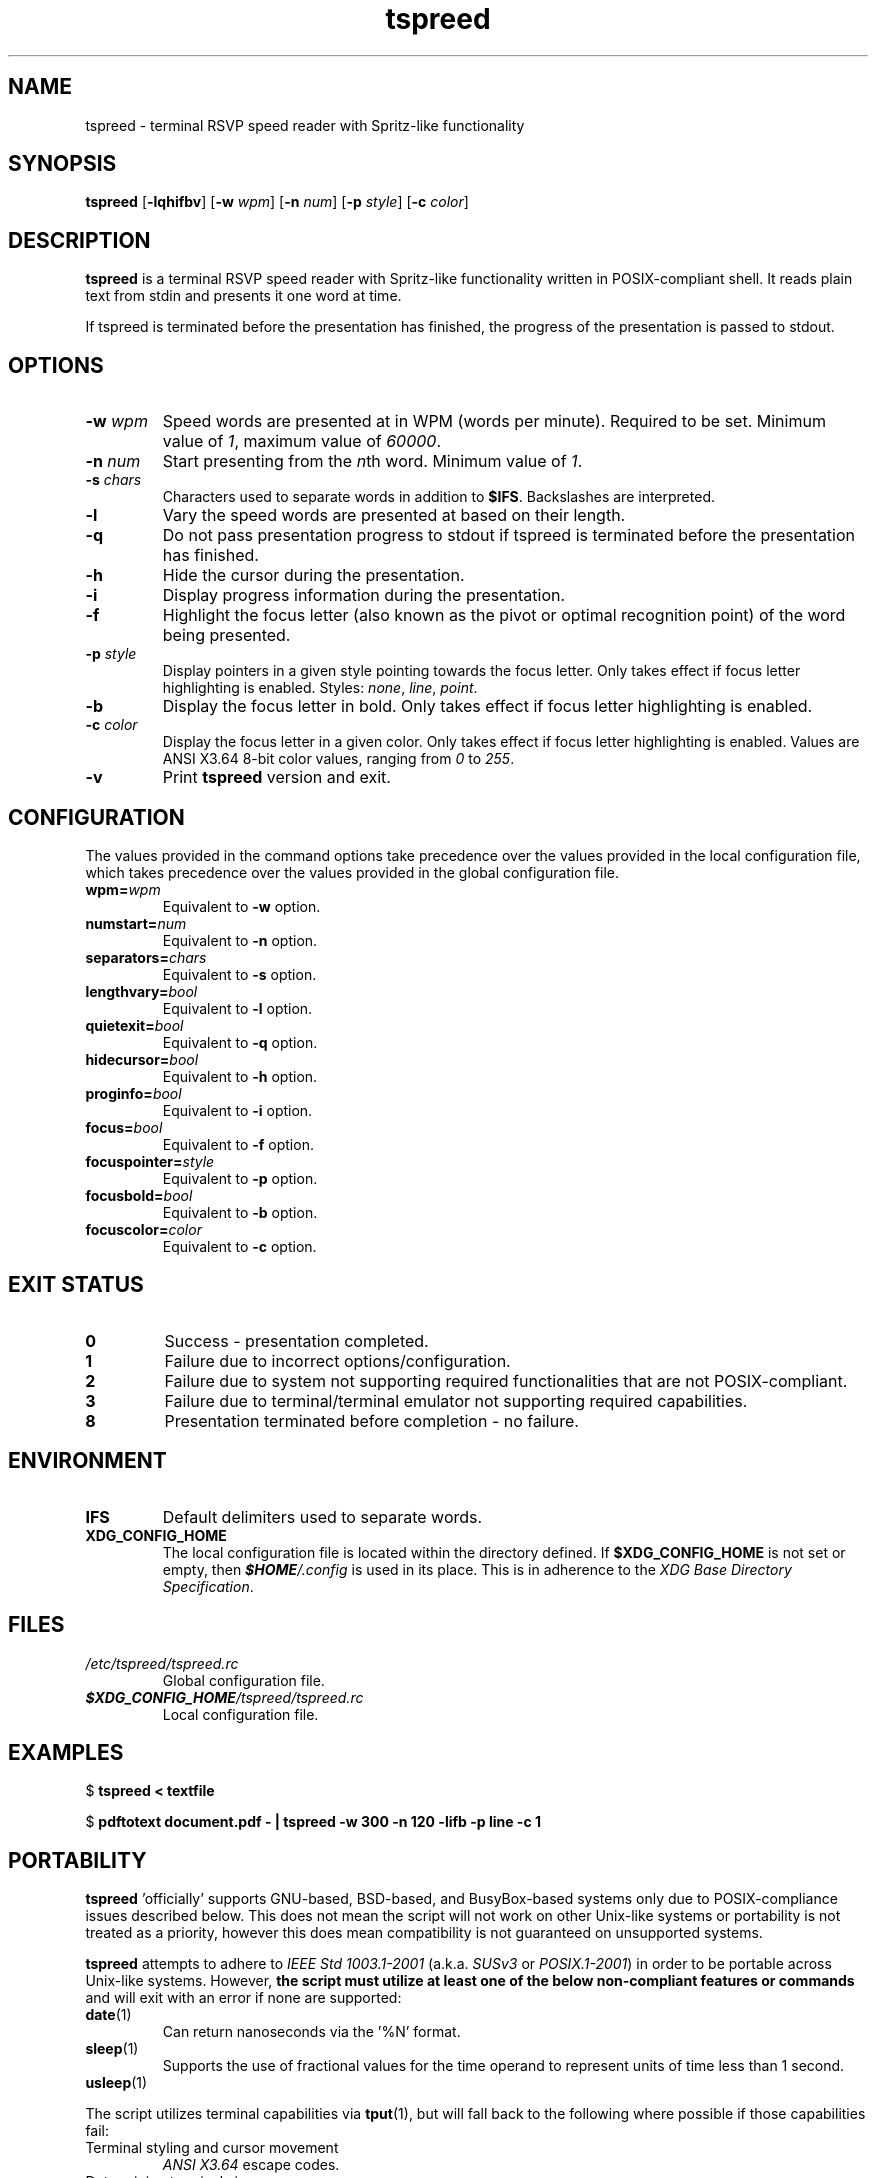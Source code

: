 .TH tspreed 1 2021-10-18 tspreed

.SH NAME
tspreed \- terminal RSVP speed reader with Spritz-like functionality

.SH SYNOPSIS
.B tspreed
[\fB\-lqhifbv\fR]
[\fB\-w\fR \fIwpm\fR]
[\fB\-n\fR \fInum\fR]
[\fB\-p\fR \fIstyle\fR]
[\fB\-c\fR \fIcolor\fR]

.SH DESCRIPTION
\fBtspreed\fR is a terminal RSVP speed reader with Spritz-like functionality written in POSIX-compliant shell. It reads plain text from stdin and presents it one word at time.

If tspreed is terminated before the presentation has finished, the progress of the presentation is passed to stdout.

.SH OPTIONS
.TP
.B -w \fIwpm\fR
Speed words are presented at in WPM (words per minute). Required to be set. Minimum value of \fI1\fR, maximum value of \fI60000\fR.
.TP
.B -n \fInum\fR 
Start presenting from the \fIn\fRth word. Minimum value of \fI1\fR.
.TP
.B -s \fIchars\fR
Characters used to separate words in addition to \fB$IFS\fR. Backslashes are interpreted.
.TP
.B -l
Vary the speed words are presented at based on their length.
.TP
.B -q
Do not pass presentation progress to stdout if tspreed is terminated before the presentation has finished.
.TP
.B -h
Hide the cursor during the presentation.
.TP
.B -i
Display progress information during the presentation.
.TP
.B -f
Highlight the focus letter (also known as the pivot or optimal recognition point) of the word being presented.
.TP
.B -p \fIstyle\fR
Display pointers in a given style pointing towards the focus letter. Only takes effect if focus letter highlighting is enabled. Styles: \fInone\fR, \fIline\fR, \fIpoint\fR.
.TP
.B -b
Display the focus letter in bold. Only takes effect if focus letter highlighting is enabled.
.TP
.B -c \fIcolor\fR
Display the focus letter in a given color. Only takes effect if focus letter highlighting is enabled. Values are ANSI X3.64 8-bit color values, ranging from \fI0\fR to \fI255\fR.
.TP
.B -v
Print \fBtspreed\fR version and exit.

.SH CONFIGURATION
The values provided in the command options take precedence over the values provided in the local configuration file, which takes precedence over the values provided in the global configuration file.
.TP
.B wpm=\fIwpm\fR
Equivalent to \fB-w\fR option.
.TP
.B numstart=\fInum\fR
Equivalent to \fB-n\fR option.
.TP
.B separators=\fIchars\fR
Equivalent to \fB-s\fR option.
.TP
.B lengthvary=\fIbool\fR
Equivalent to \fB-l\fR option.
.TP
.B quietexit=\fIbool\fR
Equivalent to \fB-q\fR option.
.TP
.B hidecursor=\fIbool\fR
Equivalent to \fB-h\fR option.
.TP
.B proginfo=\fIbool\fR
Equivalent to \fB-i\fR option.
.TP
.B focus=\fIbool\fR
Equivalent to \fB-f\fR option.
.TP
.B focuspointer=\fIstyle\fR
Equivalent to \fB-p\fR option.
.TP
.B focusbold=\fIbool\fR
Equivalent to \fB-b\fR option.
.TP
.B focuscolor=\fIcolor\fR
Equivalent to \fB-c\fR option.

.SH EXIT STATUS
.TP
.B 0
Success - presentation completed.
.TP
.B 1
Failure due to incorrect options/configuration.
.TP
.B 2
Failure due to system not supporting required functionalities that are not POSIX-compliant.
.TP
.B 3
Failure due to terminal/terminal emulator not supporting required capabilities.
.TP
.B 8
Presentation terminated before completion - no failure.

.SH ENVIRONMENT
.TP
.B IFS
Default delimiters used to separate words.
.TP
.B XDG_CONFIG_HOME
The local configuration file is located within the directory defined. If \fB$XDG_CONFIG_HOME\fR is not set or empty, then \f(BI$HOME\fI/.config\fR is used in its place. This is in adherence to the \fIXDG Base Directory Specification\fR.

.SH FILES
.TP
.I /etc/tspreed/tspreed.rc
Global configuration file.
.TP
.I \f(BI$XDG_CONFIG_HOME\fI/tspreed/tspreed.rc
Local configuration file.

.SH EXAMPLES
.P
$ \fBtspreed < textfile\fR
.P
$ \fBpdftotext document.pdf - | tspreed -w 300 -n 120 -lifb -p line -c 1\fR

.SH PORTABILITY
\fBtspreed\fR 'officially' supports GNU-based, BSD-based, and BusyBox-based systems only due to POSIX-compliance issues described below. This does not mean the script will not work on other Unix-like systems or portability is not treated as a priority, however this does mean compatibility is not guaranteed on unsupported systems.

\fBtspreed\fR attempts to adhere to \fIIEEE Std 1003.1-2001\fR (a.k.a. \fISUSv3\fR or \fIPOSIX.1-2001\fR) in order to be portable across Unix-like systems. However, \fBthe script must utilize at least one of the below non-compliant features or commands\fR and will exit with an error if none are supported:

.TP
\fBdate\fR(1)
Can return nanoseconds via the '%N' format.
.TP
\fBsleep\fR(1)
Supports the use of fractional values for the time operand to represent units of time less than 1 second.
.TP
\fBusleep\fR(1)

.P
The script utilizes terminal capabilities via \fBtput\fR(1), but will fall back to the following where possible if those capabilities fail:

.TP
Terminal styling and cursor movement
\fIANSI X3.64\fR escape codes.
.TP
Determining terminal size
\fI$COLUMNS\fR and \fI$LINES\fR environment variables.

.SH SEE ALSO
\fBdate\fR(1), \fBsleep\fR(1), \fBterminfo\fR(5)

.SH BUGS
Bugs and issues can be reported on GitHub or GitLab.

<https://github.com/n-ivkovic/tspreed/issues>

<https://gitlab.com/n-ivkovic/tspreed/issues>

.SH AUTHORS
Nicholas Ivkovic <https://nivkovic.net>.

.SH COPYRIGHT
Copyright (c) 2021 Nicholas Ivkovic.

Licensed under the GNU General Public License version 3 or later. See ./LICENSE, or <https://gnu.org/licenses/gpl.html> if more recent, for details.

This is free software: you are free to change and redistribute it. There is NO WARRANTY, to the extent permitted by law.
